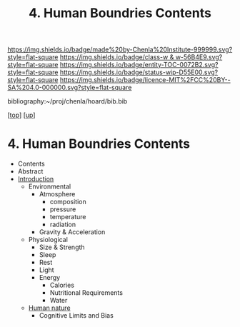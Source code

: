 #   -*- mode: org; fill-column: 60 -*-
#+STARTUP: showall
#+TITLE:   4. Human Boundries Contents

[[https://img.shields.io/badge/made%20by-Chenla%20Institute-999999.svg?style=flat-square]] 
[[https://img.shields.io/badge/class-w & w-56B4E9.svg?style=flat-square]]
[[https://img.shields.io/badge/entity-TOC-0072B2.svg?style=flat-square]]
[[https://img.shields.io/badge/status-wip-D55E00.svg?style=flat-square]]
[[https://img.shields.io/badge/licence-MIT%2FCC%20BY--SA%204.0-000000.svg?style=flat-square]]

bibliography:~/proj/chenla/hoard/bib.bib

[[[../../index.org][top]]] [[[../index.org][up]]]

* 4. Human Boundries Contents
:PROPERTIES:
:CUSTOM_ID:
:Name:     /home/deerpig/proj/chenla/warp/01/06/04/index.org
:Created:  2018-05-24T18:40@Prek Leap (11.642600N-104.919210W)
:ID:       2d5904a5-14b4-4cea-88dc-7d7c22623cad
:VER:      580434123.849812206
:GEO:      48P-491193-1287029-15
:BXID:     proj:XKQ4-7885
:Class:    primer
:Entity:   toc
:Status:   wip
:Licence:  MIT/CC BY-SA 4.0
:END:

  - Contents
  - Abstract
  - [[./intro.org][Introduction]]
   - Environmental
     - Atmosphere 
       - composition
       - pressure
       - temperature
       - radiation
     - Gravity & Acceleration
   - Physiological
     - Size & Strength
     - Sleep
     - Rest
     - Light
     - Energy
       - Calories
       - Nutritional Requirements
       - Water
   - [[./ww-human-nature.org][Human nature]]
     - Cognitive Limits and Bias

